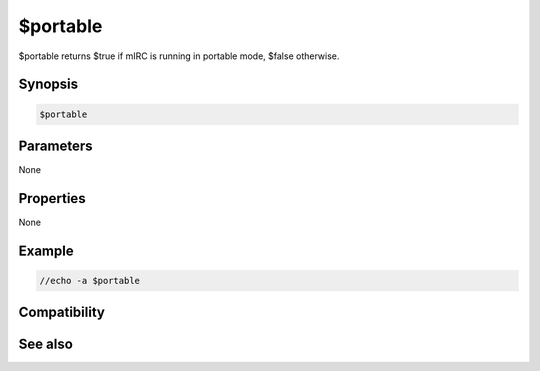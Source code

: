 $portable
=========

$portable returns $true if mIRC is running in portable mode, $false otherwise.

Synopsis
--------

.. code:: text

    $portable

Parameters
----------

None

Properties
----------

None

Example
-------

.. code:: text

    //echo -a $portable

Compatibility
-------------

.. compatibility:: 6.21

See also
--------

.. hlist::
    :columns: 4

